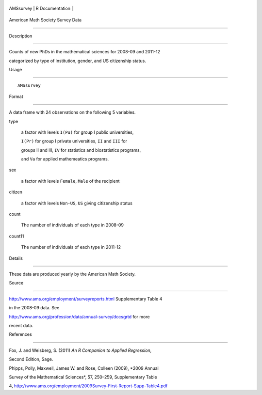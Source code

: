 +-------------+-------------------+
| AMSsurvey   | R Documentation   |
+-------------+-------------------+

American Math Society Survey Data
---------------------------------

Description
~~~~~~~~~~~

Counts of new PhDs in the mathematical sciences for 2008-09 and 2011-12
categorized by type of institution, gender, and US citizenship status.

Usage
~~~~~

::

    AMSsurvey

Format
~~~~~~

A data frame with 24 observations on the following 5 variables.

type
    a factor with levels ``I(Pu)`` for group I public universities,
    ``I(Pr)`` for group I private universities, ``II`` and ``III`` for
    groups II and III, ``IV`` for statistics and biostatistics programs,
    and ``Va`` for applied mathemeatics programs.

sex
    a factor with levels ``Female``, ``Male`` of the recipient

citizen
    a factor with levels ``Non-US``, ``US`` giving citizenship status

count
    The number of individuals of each type in 2008-09

count11
    The number of individuals of each type in 2011-12

Details
~~~~~~~

These data are produced yearly by the American Math Society.

Source
~~~~~~

http://www.ams.org/employment/surveyreports.html Supplementary Table 4
in the 2008-09 data. See
http://www.ams.org/profession/data/annual-survey/docsgrtd for more
recent data.

References
~~~~~~~~~~

Fox, J. and Weisberg, S. (2011) *An R Companion to Applied Regression*,
Second Edition, Sage.

Phipps, Polly, Maxwell, James W. and Rose, Colleen (2009), *2009 Annual
Survey of the Mathematical Sciences*, 57, 250–259, Supplementary Table
4, http://www.ams.org/employment/2009Survey-First-Report-Supp-Table4.pdf
